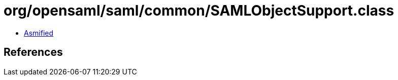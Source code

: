 = org/opensaml/saml/common/SAMLObjectSupport.class

 - link:SAMLObjectSupport-asmified.java[Asmified]

== References

